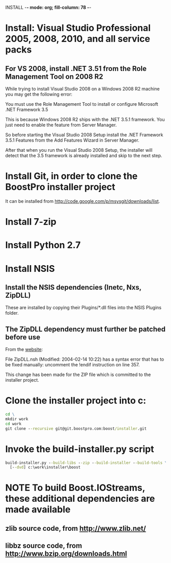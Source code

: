 INSTALL  -*- mode: org; fill-column: 78 -*-

#+STARTUP: content fninline hidestars
#+SEQ_TODO: STARTED TODO APPT WAITING(@) DELEGATED(@) DEFERRED(@) SOMEDAY(@) PROJECT | DONE(@) CANCELED(@) NOTE
#+DRAWERS: PROPERTIES LOGBOOK OUTPUT SCRIPT SOURCE DATA

* Install: Visual Studio Professional 2005, 2008, 2010, and all service packs
** For VS 2008, install .NET 3.51 from the Role Management Tool on 2008 R2
While trying to install Visual Studio 2008 on a Windows 2008 R2 machine you
may get the following error:

    You must use the Role Management Tool to install or configure Microsoft
    .NET Framework 3.5

This is because Windows 2008 R2 ships with the .NET 3.5.1 framework. You just
need to enable the feature from Server Manager.

So before starting the Visual Studio 2008 Setup install the .NET Framework
3.5.1 Features from the Add Features Wizard in Server Manager.

After that when you run the Visual Studio 2008 Setup, the installer will
detect that the 3.5 framework is already installed and skip to the next step.
* Install Git, in order to clone the BoostPro installer project
It can be installed from http://code.google.com/p/msysgit/downloads/list.
* Install 7-zip
* Install Python 2.7
* Install NSIS
** Install the NSIS dependencies (Inetc, Nxs, ZipDLL)
These are installed by copying their Plugins/*.dll files into the NSIS Plugins
folder.
** The ZipDLL dependency must further be patched before use
From the [[http://nsis.sourceforge.net/ZipDLL_plug-in][website]]:

  File ZipDLL.nsh (Modified: 2004-02-14 10:22) has a syntax error that has to
  be fixed manually: uncomment the !endif instruction on line 357.

This change has been made for the ZIP file which is committed to the installer
project.
* Clone the installer project into c:\work\installer
#+begin_src cmd
cd \
mkdir work
cd work
git clone --recursive git@git.boostpro.com:boost/installer.git
#+end_src
* Invoke the build-installer.py script
#+begin_src cmd
build-installer.py --build-libs --zip --build-installer --build-tools \
  [--dvd] c:\work\installer\boost
#+end_src
* NOTE To build Boost.IOStreams, these additional dependencies are made available
** zlib source code, from http://www.zlib.net/
** libbz source code, from http://www.bzip.org/downloads.html
